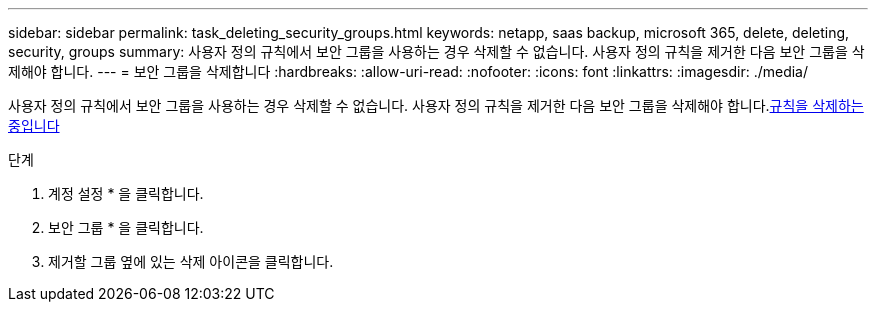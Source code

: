 ---
sidebar: sidebar 
permalink: task_deleting_security_groups.html 
keywords: netapp, saas backup, microsoft 365, delete, deleting, security, groups 
summary: 사용자 정의 규칙에서 보안 그룹을 사용하는 경우 삭제할 수 없습니다. 사용자 정의 규칙을 제거한 다음 보안 그룹을 삭제해야 합니다. 
---
= 보안 그룹을 삭제합니다
:hardbreaks:
:allow-uri-read: 
:nofooter: 
:icons: font
:linkattrs: 
:imagesdir: ./media/


[role="lead"]
사용자 정의 규칙에서 보안 그룹을 사용하는 경우 삭제할 수 없습니다. 사용자 정의 규칙을 제거한 다음 보안 그룹을 삭제해야 합니다.<<task_deleting_rules.adoc#deleting-rules,규칙을 삭제하는 중입니다>>

.단계
. 계정 설정 * 을 클릭합니다.
. 보안 그룹 * 을 클릭합니다.
. 제거할 그룹 옆에 있는 삭제 아이콘을 클릭합니다.

